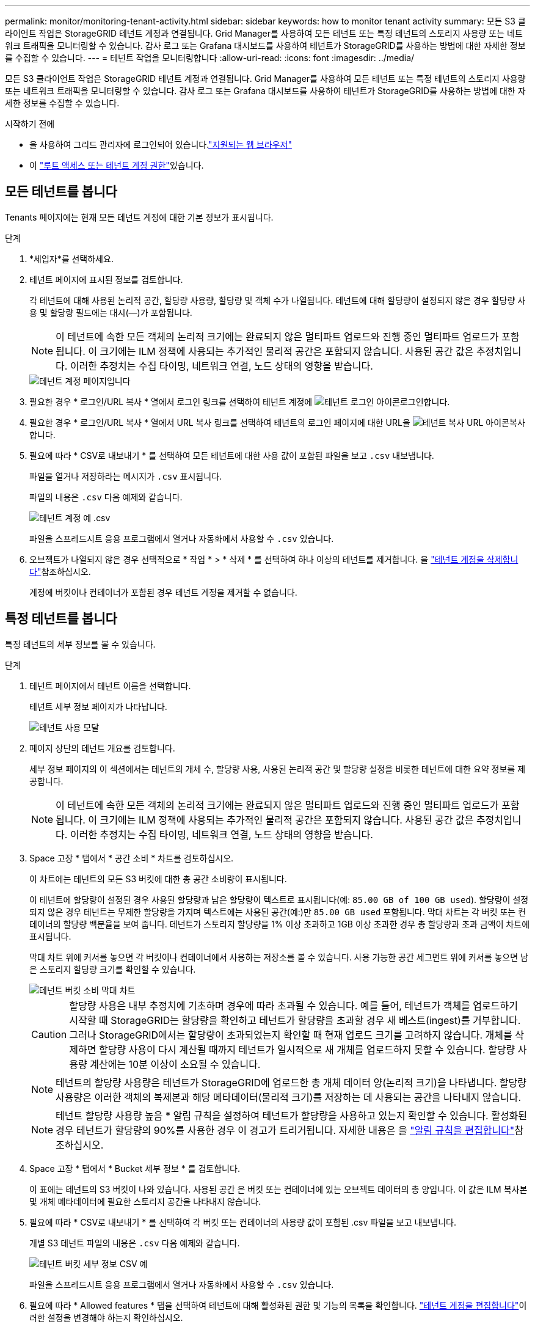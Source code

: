 ---
permalink: monitor/monitoring-tenant-activity.html 
sidebar: sidebar 
keywords: how to monitor tenant activity 
summary: 모든 S3 클라이언트 작업은 StorageGRID 테넌트 계정과 연결됩니다. Grid Manager를 사용하여 모든 테넌트 또는 특정 테넌트의 스토리지 사용량 또는 네트워크 트래픽을 모니터링할 수 있습니다. 감사 로그 또는 Grafana 대시보드를 사용하여 테넌트가 StorageGRID를 사용하는 방법에 대한 자세한 정보를 수집할 수 있습니다. 
---
= 테넌트 작업을 모니터링합니다
:allow-uri-read: 
:icons: font
:imagesdir: ../media/


[role="lead"]
모든 S3 클라이언트 작업은 StorageGRID 테넌트 계정과 연결됩니다. Grid Manager를 사용하여 모든 테넌트 또는 특정 테넌트의 스토리지 사용량 또는 네트워크 트래픽을 모니터링할 수 있습니다. 감사 로그 또는 Grafana 대시보드를 사용하여 테넌트가 StorageGRID를 사용하는 방법에 대한 자세한 정보를 수집할 수 있습니다.

.시작하기 전에
* 을 사용하여 그리드 관리자에 로그인되어 있습니다.link:../admin/web-browser-requirements.html["지원되는 웹 브라우저"]
* 이 link:../admin/admin-group-permissions.html["루트 액세스 또는 테넌트 계정 권한"]있습니다.




== 모든 테넌트를 봅니다

Tenants 페이지에는 현재 모든 테넌트 계정에 대한 기본 정보가 표시됩니다.

.단계
. *세입자*를 선택하세요.
. 테넌트 페이지에 표시된 정보를 검토합니다.
+
각 테넌트에 대해 사용된 논리적 공간, 할당량 사용량, 할당량 및 객체 수가 나열됩니다. 테넌트에 대해 할당량이 설정되지 않은 경우 할당량 사용 및 할당량 필드에는 대시(&#8212;)가 포함됩니다.

+

NOTE: 이 테넌트에 속한 모든 객체의 논리적 크기에는 완료되지 않은 멀티파트 업로드와 진행 중인 멀티파트 업로드가 포함됩니다.  이 크기에는 ILM 정책에 사용되는 추가적인 물리적 공간은 포함되지 않습니다.  사용된 공간 값은 추정치입니다.  이러한 추정치는 수집 타이밍, 네트워크 연결, 노드 상태의 영향을 받습니다.

+
image::../media/tenant_accounts_page.png[테넌트 계정 페이지입니다]

. 필요한 경우 * 로그인/URL 복사 * 열에서 로그인 링크를 선택하여 테넌트 계정에 image:../media/icon_tenant_sign_in.png["테넌트 로그인 아이콘"]로그인합니다.
. 필요한 경우 * 로그인/URL 복사 * 열에서 URL 복사 링크를 선택하여 테넌트의 로그인 페이지에 대한 URL을 image:../media/icon_tenant_copy_url.png["테넌트 복사 URL 아이콘"]복사합니다.
. 필요에 따라 * CSV로 내보내기 * 를 선택하여 모든 테넌트에 대한 사용 값이 포함된 파일을 보고 `.csv` 내보냅니다.
+
파일을 열거나 저장하라는 메시지가 `.csv` 표시됩니다.

+
파일의 내용은 `.csv` 다음 예제와 같습니다.

+
image::../media/tenant_accounts_example_csv.png[테넌트 계정 예 .csv]

+
파일을 스프레드시트 응용 프로그램에서 열거나 자동화에서 사용할 수 `.csv` 있습니다.

. 오브젝트가 나열되지 않은 경우 선택적으로 * 작업 * > * 삭제 * 를 선택하여 하나 이상의 테넌트를 제거합니다. 을 link:../admin/deleting-tenant-account.html["테넌트 계정을 삭제합니다"]참조하십시오.
+
계정에 버킷이나 컨테이너가 포함된 경우 테넌트 계정을 제거할 수 없습니다.





== 특정 테넌트를 봅니다

특정 테넌트의 세부 정보를 볼 수 있습니다.

.단계
. 테넌트 페이지에서 테넌트 이름을 선택합니다.
+
테넌트 세부 정보 페이지가 나타납니다.

+
image::../media/tenant_usage_modal.png[테넌트 사용 모달]

. 페이지 상단의 테넌트 개요를 검토합니다.
+
세부 정보 페이지의 이 섹션에서는 테넌트의 개체 수, 할당량 사용, 사용된 논리적 공간 및 할당량 설정을 비롯한 테넌트에 대한 요약 정보를 제공합니다.

+

NOTE: 이 테넌트에 속한 모든 객체의 논리적 크기에는 완료되지 않은 멀티파트 업로드와 진행 중인 멀티파트 업로드가 포함됩니다.  이 크기에는 ILM 정책에 사용되는 추가적인 물리적 공간은 포함되지 않습니다.  사용된 공간 값은 추정치입니다.  이러한 추정치는 수집 타이밍, 네트워크 연결, 노드 상태의 영향을 받습니다.

. Space 고장 * 탭에서 * 공간 소비 * 차트를 검토하십시오.
+
이 차트에는 테넌트의 모든 S3 버킷에 대한 총 공간 소비량이 표시됩니다.

+
이 테넌트에 할당량이 설정된 경우 사용된 할당량과 남은 할당량이 텍스트로 표시됩니다(예: `85.00 GB of 100 GB used`). 할당량이 설정되지 않은 경우 테넌트는 무제한 할당량을 가지며 텍스트에는 사용된 공간(예:)만 `85.00 GB used` 포함됩니다. 막대 차트는 각 버킷 또는 컨테이너의 할당량 백분율을 보여 줍니다. 테넌트가 스토리지 할당량을 1% 이상 초과하고 1GB 이상 초과한 경우 총 할당량과 초과 금액이 차트에 표시됩니다.

+
막대 차트 위에 커서를 놓으면 각 버킷이나 컨테이너에서 사용하는 저장소를 볼 수 있습니다. 사용 가능한 공간 세그먼트 위에 커서를 놓으면 남은 스토리지 할당량 크기를 확인할 수 있습니다.

+
image::../media/tenant_bucket_space_consumption_GM.png[테넌트 버킷 소비 막대 차트]

+

CAUTION: 할당량 사용은 내부 추정치에 기초하며 경우에 따라 초과될 수 있습니다. 예를 들어, 테넌트가 객체를 업로드하기 시작할 때 StorageGRID는 할당량을 확인하고 테넌트가 할당량을 초과할 경우 새 베스트(ingest)를 거부합니다. 그러나 StorageGRID에서는 할당량이 초과되었는지 확인할 때 현재 업로드 크기를 고려하지 않습니다. 개체를 삭제하면 할당량 사용이 다시 계산될 때까지 테넌트가 일시적으로 새 개체를 업로드하지 못할 수 있습니다. 할당량 사용량 계산에는 10분 이상이 소요될 수 있습니다.

+

NOTE: 테넌트의 할당량 사용량은 테넌트가 StorageGRID에 업로드한 총 개체 데이터 양(논리적 크기)을 나타냅니다. 할당량 사용량은 이러한 객체의 복제본과 해당 메타데이터(물리적 크기)를 저장하는 데 사용되는 공간을 나타내지 않습니다.

+

NOTE: 테넌트 할당량 사용량 높음 * 알림 규칙을 설정하여 테넌트가 할당량을 사용하고 있는지 확인할 수 있습니다. 활성화된 경우 테넌트가 할당량의 90%를 사용한 경우 이 경고가 트리거됩니다. 자세한 내용은 을 link:../monitor/editing-alert-rules.html["알림 규칙을 편집합니다"]참조하십시오.

. Space 고장 * 탭에서 * Bucket 세부 정보 * 를 검토합니다.
+
이 표에는 테넌트의 S3 버킷이 나와 있습니다. 사용된 공간 은 버킷 또는 컨테이너에 있는 오브젝트 데이터의 총 양입니다. 이 값은 ILM 복사본 및 개체 메타데이터에 필요한 스토리지 공간을 나타내지 않습니다.

. 필요에 따라 * CSV로 내보내기 * 를 선택하여 각 버킷 또는 컨테이너의 사용량 값이 포함된 .csv 파일을 보고 내보냅니다.
+
개별 S3 테넌트 파일의 내용은 `.csv` 다음 예제와 같습니다.

+
image::../media/tenant_bucket_details_csv.png[테넌트 버킷 세부 정보 CSV 예]

+
파일을 스프레드시트 응용 프로그램에서 열거나 자동화에서 사용할 수 `.csv` 있습니다.

. 필요에 따라 * Allowed features * 탭을 선택하여 테넌트에 대해 활성화된 권한 및 기능의 목록을 확인합니다. link:../admin/editing-tenant-account.html["테넌트 계정을 편집합니다"]이러한 설정을 변경해야 하는지 확인하십시오.
. 테넌트에 * 그리드 페더레이션 연결 사용 * 권한이 있는 경우 * 그리드 페더레이션 * 탭을 선택하여 연결에 대해 자세히 알아보십시오.
+
link:../admin/grid-federation-overview.html["그리드 페더레이션은 무엇입니까?"]및 을 link:../admin/grid-federation-manage-tenants.html["그리드 페더레이션을 위해 허용된 테넌트를 관리합니다"]참조하십시오.





== 네트워크 트래픽을 봅니다

테넌트를 위한 트래픽 분류 정책이 마련되어 있는 경우 해당 테넌트의 네트워크 트래픽을 검토하십시오.

.단계
. *구성* > *네트워크* > *트래픽 분류*를 선택합니다.
+
트래픽 분류 정책 페이지가 나타나고 기존 정책이 표에 나열됩니다.

. 정책 목록을 검토하여 특정 테넌트에 적용되는 정책을 식별합니다.
. 정책과 관련된 메트릭을 보려면 정책 왼쪽의 라디오 버튼을 선택하고 * Metrics * 를 선택합니다.
. 그래프를 분석하여 정책에 따라 트래픽이 제한되는 빈도와 정책을 조정해야 하는지 여부를 결정합니다.


자세한 내용은 을 link:../admin/managing-traffic-classification-policies.html["트래픽 분류 정책을 관리합니다"] 참조하십시오.



== 감사 로그를 사용합니다

필요에 따라 감사 로그를 사용하여 테넌트의 활동을 보다 세부적으로 모니터링할 수 있습니다.

예를 들어 다음과 같은 유형의 정보를 모니터링할 수 있습니다.

* Put, Get 또는 Delete 같은 특정 클라이언트 작업입니다
* 개체 크기
* 개체에 적용된 ILM 규칙
* 클라이언트 요청의 소스 IP입니다


감사 로그는 선택한 로그 분석 도구를 사용하여 분석할 수 있는 텍스트 파일에 기록됩니다. 이를 통해 클라이언트 활동을 더 잘 이해하거나 정교한 차지백 및 청구 모델을 구현할 수 있습니다.

자세한 내용은 을 link:../audit/index.html["감사 로그를 검토합니다"] 참조하십시오.



== Prometheus 메트릭을 사용합니다

선택적으로 Prometheus 메트릭을 사용하여 테넌트 활동을 보고합니다.

* 그리드 관리자에서 *지원* > *도구* > *메트릭*을 선택합니다.  S3 개요와 같은 기존 대시보드를 사용하여 클라이언트 활동을 검토할 수 있습니다.
+

NOTE: 메트릭 페이지에서 사용할 수 있는 도구는 주로 기술 지원 부서에서 사용하도록 설계되었습니다. 이러한 도구 내의 일부 기능 및 메뉴 항목은 의도적으로 작동하지 않습니다.

* Grid Manager 상단에서 도움말 아이콘을 선택하고 * API documentation * 을 선택합니다. Grid Management API의 Metrics(메트릭) 섹션에 있는 메트릭을 사용하여 테넌트 활동에 대한 사용자 지정 알림 규칙 및 대시보드를 생성할 수 있습니다.


자세한 내용은 을 link:reviewing-support-metrics.html["지원 메트릭을 검토합니다"] 참조하십시오.
